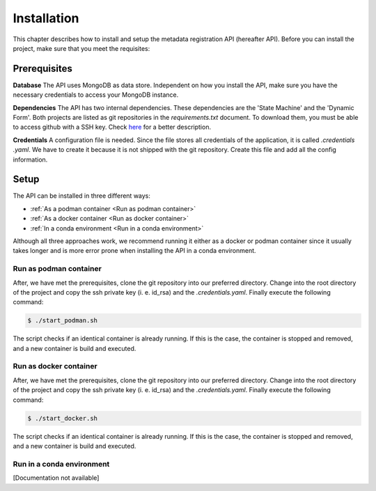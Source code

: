 ============
Installation
============
This chapter describes how to install and setup the metadata registration API (hereafter API). Before you can install
the project, make sure that you meet the requisites:

Prerequisites
=============

**Database**
The API uses MongoDB as data store. Independent on how you install the API, make sure you have the necessary
credentials to access your MongoDB instance.

**Dependencies**
The API has two internal dependencies. These dependencies are the 'State Machine' and the 'Dynamic Form'. Both
projects are listed as git repositories in the `requirements.txt` document. To download them, you must be able
to access github with a SSH key. Check
`here <https://help.github.com/en/github/authenticating-to-github/generating-a-new-ssh-key-and-adding-it-to-the-ssh-agent>`_
for a better description.

**Credentials**
A configuration file is needed. Since the file stores all credentials of the application, it is called
`.credentials .yaml`. We have to create it because it is not shipped with the git repository. Create this file and add
all the config information.

Setup
============

The API can be installed in three different ways:

* :ref:`As a podman container <Run as podman container>`
* :ref:`As a docker container <Run as docker container>`
* :ref:`In a conda environment <Run in a conda environment>`

Although all three approaches work, we recommend running it either as a docker or podman container since it usually
takes longer and is more error prone when installing the API in a conda environment.


Run as podman container
-----------------------------

After, we have met the prerequisites, clone the git repository into our preferred directory. Change into the root
directory of the project and copy the ssh private key (i. e. id_rsa) and the `.credentials.yaml`. Finally execute the
following command:

.. code-block:: console

    $ ./start_podman.sh

The script checks if an identical container is already running. If this is the case, the container is stopped and
removed, and a new container is build and executed.


Run as docker container
-----------------------------

After, we have met the prerequisites, clone the git repository into our preferred directory. Change into the root
directory of the project and copy the ssh private key (i. e. id_rsa) and the `.credentials.yaml`. Finally execute the
following command:

.. code-block:: console

    $ ./start_docker.sh

The script checks if an identical container is already running. If this is the case, the container is stopped and
removed, and a new container is build and executed.

Run in a conda environment
------------------------------
[Documentation not available]

..
        **Get code and create environment**

        In a first step, we clone the git repository into our preferred directory and create a new conda environment. After
        we activated the environment, we install the required python packages through pip.

        .. code-block:: bash

            $git clone git@github.roche.com:rafaelsm/metadata_registration_API.git
            $conda env --name metadata_registration python=3.7`
            $conda activate metadata_registration`
            $pip install -r requirements.txt


        **Configure application**

        Secondly, we need to configure the application. This is done through a file called `.credentials.yaml`. Currently,
        this file does not exist in our directory. However, in the application root directory you will find a template file
        called `.credentials_template.yaml`. Create a copy of this file and assign it the name `.credentials.yaml`. we open the
        file in our preferred text editor and replace the empty strings with our authentication data.

        .. code-block:: bash

            $cp .credentials_template.yaml .credentials.yaml
            $vim .credentials.yaml


        **Run the application**

        Finally, we can run the application. In our example, we will used `gunicorn` with four workers. Before executing the
        application make sure that the set port is free and that you created the log file .

        .. code-block:: bash

            $touch ./metadata_registration.log
            $gunicorn --bind 0.0.0.0:5001 -w 4 --access-logfile ./metadata_registration_api.log --error-logfile ./metadata_registration_api.log --chdir ./metadata/app wsgi:app&


